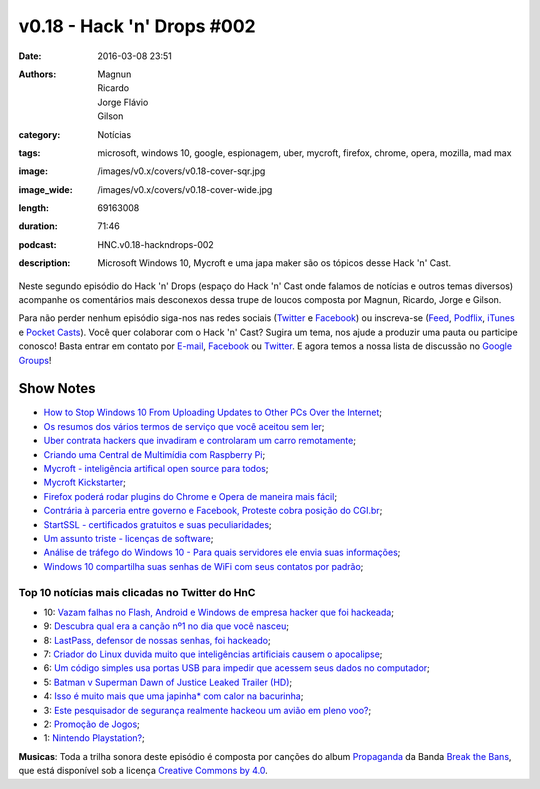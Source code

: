 v0.18 - Hack 'n' Drops #002
###########################
:date: 2016-03-08 23:51
:authors: Magnun, Ricardo, Jorge Flávio, Gilson
:category: Notícias
:tags: microsoft, windows 10, google, espionagem, uber, mycroft, firefox, chrome, opera, mozilla, mad max
:image: /images/v0.x/covers/v0.18-cover-sqr.jpg
:image_wide: /images/v0.x/covers/v0.18-cover-wide.jpg
:length: 69163008
:duration: 71:46
:podcast: HNC.v0.18-hackndrops-002
:description: Microsoft Windows 10, Mycroft e uma japa maker são os tópicos desse Hack 'n' Cast.

Neste segundo episódio do Hack 'n' Drops (espaço do Hack 'n' Cast onde falamos de notícias e outros temas diversos) acompanhe os comentários mais desconexos dessa trupe de loucos composta por Magnun, Ricardo, Jorge e Gilson.

Para não perder nenhum episódio siga-nos nas redes sociais (`Twitter`_ e `Facebook`_) ou inscreva-se (`Feed`_, `Podflix`_, `iTunes`_ e `Pocket Casts`_). Você quer colaborar com o Hack 'n' Cast? Sugira um tema, nos ajude a produzir uma pauta ou participe conosco! Basta entrar em contato por `E-mail`_, `Facebook`_ ou `Twitter`_. E agora temos a nossa lista de discussão no `Google Groups`_!

.. more

Show Notes
----------


- `How to Stop Windows 10 From Uploading Updates to Other PCs Over the Internet`_;
- `Os resumos dos vários termos de serviço que você aceitou sem ler`_;
- `Uber contrata hackers que invadiram e controlaram um carro remotamente`_;
- `Criando uma Central de Multimídia com Raspberry Pi`_;
- `Mycroft - inteligência artifical open source para todos`_;
- `Mycroft Kickstarter`_;
- `Firefox poderá rodar plugins do Chrome e Opera de maneira mais fácil`_;
- `Contrária à parceria entre governo e Facebook, Proteste cobra posição do CGI.br`_;
- `StartSSL - certificados gratuitos e suas peculiaridades`_;
- `Um assunto triste - licenças de software`_;
- `Análise de tráfego do Windows 10 - Para quais servidores ele envia suas informações`_;
- `Windows 10 compartilha suas senhas de WiFi com seus contatos por padrão`_;



Top 10 notícias mais clicadas no Twitter do HnC
===============================================


* 10: `Vazam falhas no Flash, Android e Windows de empresa hacker que foi hackeada`_;
* 9: `Descubra qual era a canção nº1 no dia que você nasceu`_;
* 8: `LastPass, defensor de nossas senhas, foi hackeado`_;
* 7: `Criador do Linux duvida muito que inteligências artificiais causem o apocalipse`_;
* 6: `Um código simples usa portas USB para impedir que acessem seus dados no computador`_;
* 5: `Batman v Superman Dawn of Justice Leaked Trailer (HD)`_;
* 4: `Isso é muito mais que uma japinha* com calor na bacurinha`_;
* 3: `Este pesquisador de segurança realmente hackeou um avião em pleno voo?`_;
* 2: `Promoção de Jogos`_;
* 1: `Nintendo Playstation?`_;

.. class:: panel-body bg-info

        **Musicas**: Toda a trilha sonora deste episódio é composta por canções do album `Propaganda`_ da Banda `Break the Bans`_, que está disponível sob a licença `Creative Commons by 4.0`_.

.. Links Gerais
.. _Hack 'n' Cast: /pt/category/hack-n-cast
.. _E-mail: mailto: hackncast@gmail.com
.. _Twitter: http://twitter.com/hackncast
.. _Facebook: http://facebook.com/hackncast
.. _Feed: http://feeds.feedburner.com/hack-n-cast
.. _Podflix: http://podflix.com.br/hackncast/
.. _iTunes: https://itunes.apple.com/br/podcast/hack-n-cast/id884916846?l=en
.. _Pocket Casts: http://pcasts.in/hackncast
.. _Google Groups: https://groups.google.com/forum/?hl=pt-BR#!forum/hackncast

.. Links
.. _How to Stop Windows 10 From Uploading Updates to Other PCs Over the Internet: http://www.howtogeek.com/224981/how-to-stop-windows-10-from-uploading-updates-to-other-pcs-over-the-internet/
.. _Os resumos dos vários termos de serviço que você aceitou sem ler: https://tecnoblog.net/183870/resumo-termos-de-servico-tosdr/
.. _Uber contrata hackers que invadiram e controlaram um carro remotamente: http://gizmodo.uol.com.br/uber-contrata-hackers-que-invadiram-e-controlaram-um-carro-remotamente/
.. _Criando uma Central de Multimídia com Raspberry Pi: https://blog.butecopensource.org/criando-uma-central-de-multimidia-com-raspberry-pi/
.. _Mycroft - inteligência artifical open source para todos: http://br-linux.org/2015/01/mycroft-inteligencia-artifical-open-source-para-todos.html
.. _Mycroft Kickstarter: https://www.kickstarter.com/projects/aiforeveryone/mycroft-an-open-source-artificial-intelligence-for/description
.. _Firefox poderá rodar plugins do Chrome e Opera de maneira mais fácil: http://idgnow.com.br/internet/2015/08/24/firefox-podera-rodar-plugins-do-chrome-e-opera-de-maneira-mais-facil/
.. _Contrária à parceria entre governo e Facebook, Proteste cobra posição do CGI.br: http://tecnologia.ig.com.br/2015-08-24/contraria-a-parceria-entre-governo-e-facebook-proteste-cobra-posicao-do-cgibr.html
.. _StartSSL - certificados gratuitos e suas peculiaridades: https://blog.myhro.info/2015/08/startssl-certificados-gratuitos-e-suas-peculiaridades/
.. _Um assunto triste - licenças de software: https://blog.myhro.info/2015/04/um-assunto-triste-licencas-de-software/
.. _Análise de tráfego do Windows 10 - Para quais servidores ele envia suas informações: http://blog.todosdeti.com.br/2015/08/29/analise-de-trafego-do-windows-10-para-quais-servidores-ele-envia-suas-informacoes/
.. _Windows 10 compartilha suas senhas de WiFi com seus contatos por padrão: http://www.tecmundo.com.br/windows-10/84041-windows-10-compartilha-senhas-wifi-contatos-padrao.htm

.. TOP 10
.. _Este pesquisador de segurança realmente hackeou um avião em pleno voo?: http://gizmodo.uol.com.br/hackear-aviao-em-voo/
.. _Isso é muito mais que uma japinha* com calor na bacurinha: http://meiobit.com/321804/shenzen-sexy-cyborg-japinha-da-cena-maker-constroi-micro-saia-iluminada-internamente-por-led/
.. _Batman v Superman Dawn of Justice Leaked Trailer (HD): https://vid.me/zvQk
.. _Um código simples usa portas USB para impedir que acessem seus dados no computador: http://gizmodo.uol.com.br/usbkill-usb-criptografia/
.. _Criador do Linux duvida muito que inteligências artificiais causem o apocalipse: http://gizmodo.uol.com.br/linus-torvalds-inteligencia-artificial/
.. _LastPass, defensor de nossas senhas, foi hackeado: http://gizmodo.uol.com.br/lastpass-hackeado/
.. _Vazam falhas no Flash, Android e Windows de empresa hacker que foi hackeada: http://gizmodo.uol.com.br/vazam-falhas-hacking-team/
.. _Descubra qual era a canção nº1 no dia que você nasceu: http://playback.fm/cancao-aniversario
.. _Promoção de Jogos: https://digital.darkhorse.com/
.. _Nintendo Playstation?: https://imgur.com/a/Ll9kS

.. Musicas
.. _`Creative Commons by 4.0`: http://creativecommons.org/licenses/by/4.0/
.. _Propaganda: http://freemusicarchive.org/music/Break_The_Bans/Propaganda/
.. _Break the Bans: http://freemusicarchive.org/music/Break_The_Bans/
